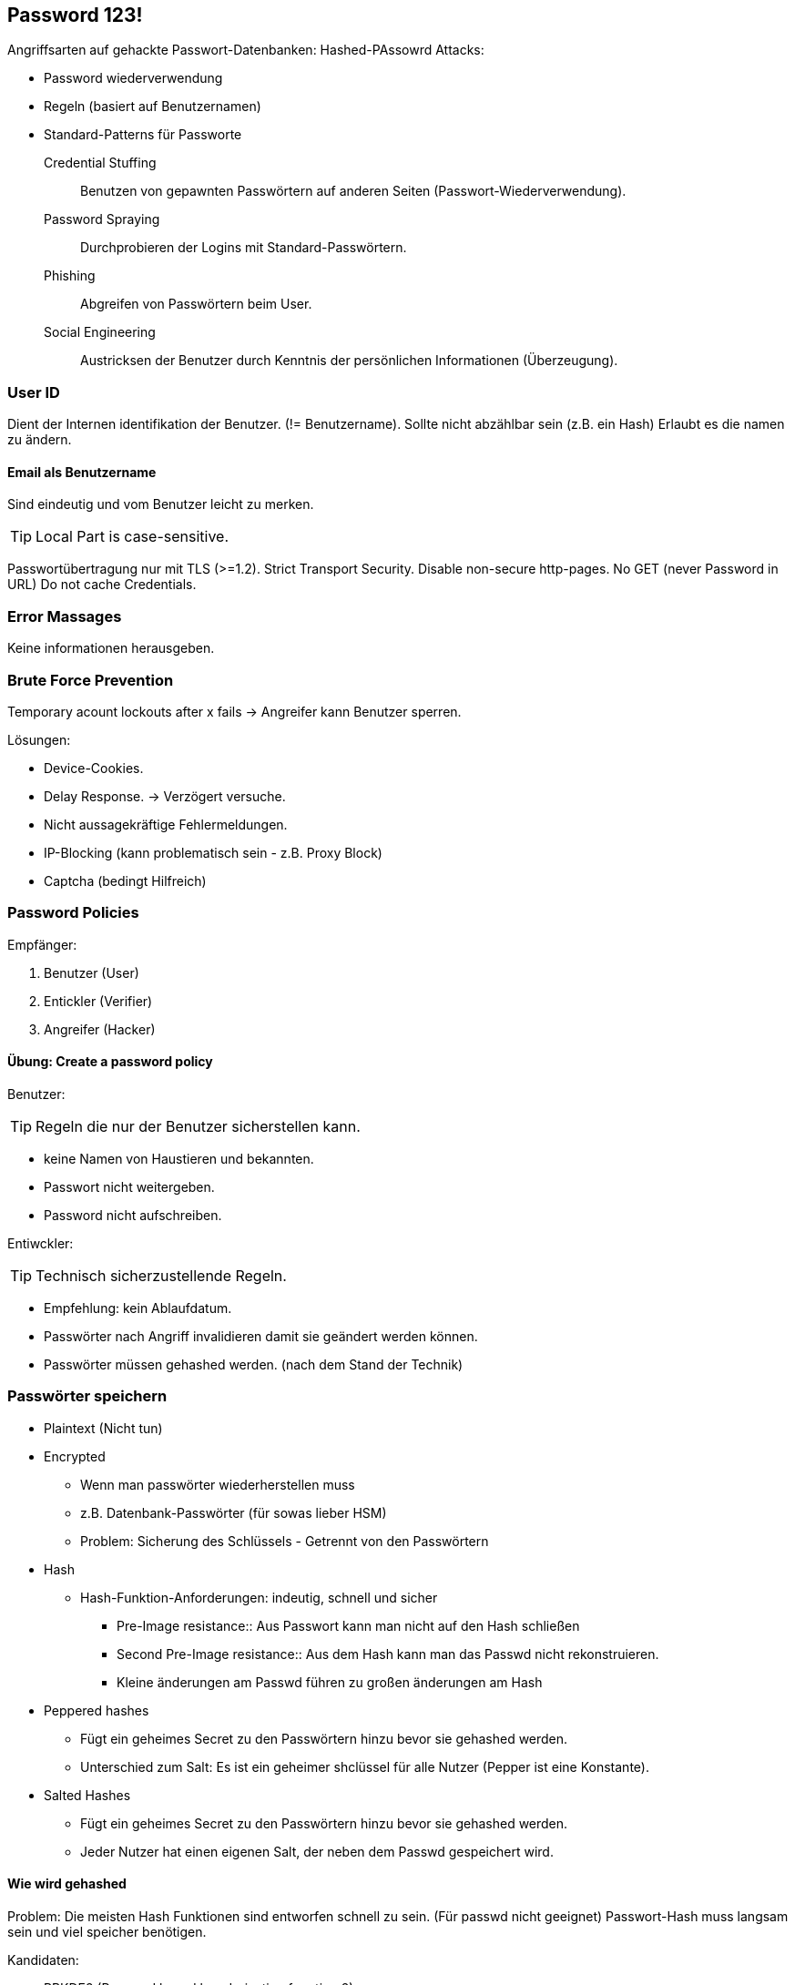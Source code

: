 == Password 123!

Angriffsarten auf gehackte Passwort-Datenbanken:
Hashed-PAssowrd Attacks:

* Password wiederverwendung
* Regeln (basiert auf Benutzernamen)
* Standard-Patterns für Passworte

Credential Stuffing:: Benutzen von gepawnten Passwörtern auf anderen Seiten (Passwort-Wiederverwendung).
Password Spraying:: Durchprobieren der Logins mit Standard-Passwörtern.
Phishing:: Abgreifen von Passwörtern beim User.
Social Engineering:: Austricksen der Benutzer durch Kenntnis der persönlichen Informationen (Überzeugung).

=== User ID
Dient der Internen identifikation der Benutzer. (!= Benutzername).
Sollte nicht abzählbar sein (z.B. ein Hash)
Erlaubt es die namen zu ändern.

==== Email als Benutzername
Sind eindeutig und vom Benutzer leicht zu merken.

TIP: Local Part is case-sensitive.


Passwortübertragung nur mit TLS (>=1.2).
Strict Transport Security. 
Disable non-secure http-pages.
No GET (never Password in URL)
Do not cache Credentials.

=== Error Massages
Keine informationen herausgeben.

=== Brute Force Prevention
Temporary acount lockouts after x fails
-> Angreifer kann Benutzer sperren.

Lösungen:

* Device-Cookies.
* Delay Response. -> Verzögert versuche.
* Nicht aussagekräftige Fehlermeldungen.
* IP-Blocking (kann problematisch sein - z.B. Proxy Block)
* Captcha (bedingt Hilfreich)

=== Password Policies
Empfänger:

. Benutzer  (User)
. Entickler (Verifier)
. Angreifer (Hacker)

==== Übung: Create a password policy
Benutzer:

TIP: Regeln die nur der Benutzer sicherstellen kann.

* keine Namen von Haustieren und bekannten.
* Passwort nicht weitergeben.
* Password nicht aufschreiben.

Entiwckler:

TIP: Technisch sicherzustellende Regeln.

* Empfehlung: kein Ablaufdatum.
* Passwörter nach Angriff invalidieren damit sie geändert werden können.
* Passwörter müssen gehashed werden. (nach dem Stand der Technik)

=== Passwörter speichern

* Plaintext (Nicht tun)
* Encrypted
** Wenn man passwörter wiederherstellen muss
** z.B. Datenbank-Passwörter (für sowas lieber HSM)
** Problem: Sicherung des Schlüssels - Getrennt von den Passwörtern
* Hash
** Hash-Funktion-Anforderungen: indeutig, schnell und sicher
*** Pre-Image resistance:: Aus Passwort kann man nicht auf den Hash schließen
*** Second Pre-Image resistance:: Aus dem Hash kann man das Passwd nicht rekonstruieren.
*** Kleine änderungen am Passwd führen zu großen änderungen am Hash
* Peppered hashes
** Fügt ein geheimes Secret zu den Passwörtern hinzu bevor sie gehashed werden.
** Unterschied zum Salt: Es ist ein geheimer shclüssel für alle Nutzer (Pepper ist eine Konstante).
* Salted Hashes
** Fügt ein geheimes Secret zu den Passwörtern hinzu bevor sie gehashed werden.
** Jeder Nutzer hat einen eigenen Salt, der neben dem Passwd gespeichert wird. 

==== Wie wird gehashed
Problem: Die meisten Hash Funktionen sind entworfen schnell zu sein. (Für passwd nicht geeignet)
Passwort-Hash muss langsam sein und viel speicher benötigen.

Kandidaten:

* PBKDF2 (Passowd based key derivation function 2)
** Empfohlen von NIST
* BCrypt
** Eksblowfish
** kommt von OpenBSD
** brauch 4kb memory (1L Cache)
* scrypt
** TODO: recherche Tarsnap
** Kosten skalieren gut (CPU und RAM)
** Funktion schwer zu tunen
* Argon2
** Argon2id: Kombiniert CPU-Cracking schutz (d) und Side-Channel-Schutz (i)
** Viele Parameter und versionen -> schwer zu tunen

Parameter:

* Dauer ca. 100ms (interaktiv) oder 3s (nicht interaktiv)
* Salt (16 - 32 random bytes)
* Memory 1-16 MB

* PBKDF2 -> 10000 (wenn mögich mehr)
* Bcrypt=12 (wenn mögich mehr)
* scrypt n=16384; r=8; p=1

TIP: Login-Server sollte Leistungsfähig sein.

Libraries:
C: libsodium (scrypte & Argon2)
Java: Bouncycastle (BCrypt & scrypt)

==== Hash Speichern
Hash: Byte Array
Salt: Byte Array
Algorithm: Algorithmus und Parameter

MCF -> Modular Crypt Format (Sollte man nicht nutzen).

PHC-String-Format -> Eher verwendbar

* Ist gut definiert und selbstbeschreibend.
* Ein string für den Hash
* WICHTIG: Hash-Datum speichern.

=== Kerckhoffs Prinzip & Shannon's Maxim
„Es darf nicht der Geheimhaltung bedürfen und soll ohne Schaden in Feindeshand fallen können.“
Kerckhoffs Prinzip


=== Form UX
Password-Manager Friendly:

* Signup & Login gleiche Feldnamen.
* Felder nicht wiederholen. (Keine zu starke einschränkung der Passwortlänge)

Password strength indicator:

* Zeigt an wie stark ein Passwort ist.
* Policy anzeigen und ggf. abharken.
* Möglichkeit das passwort einzublenden (mobile ggf. als default Einblenden)
* Rückgabe: Policy erfüllt (nicht behaupten es sei stark.)

=== Übung: Password strengh indicator.

=== Password Recovery
Kanal um den nutzer zu kontaktieren:
Nach zusätzlichen Daten fragen.

=== Problem Garbage Collection

* Garbage Collection verschiebt das Objekt (Defragmentierung -> Mark and Swep).
* Wird es im anschluss gelöscht, so bleibt die Kopie vom Original im Speicher bis sie überschrieben wird.
